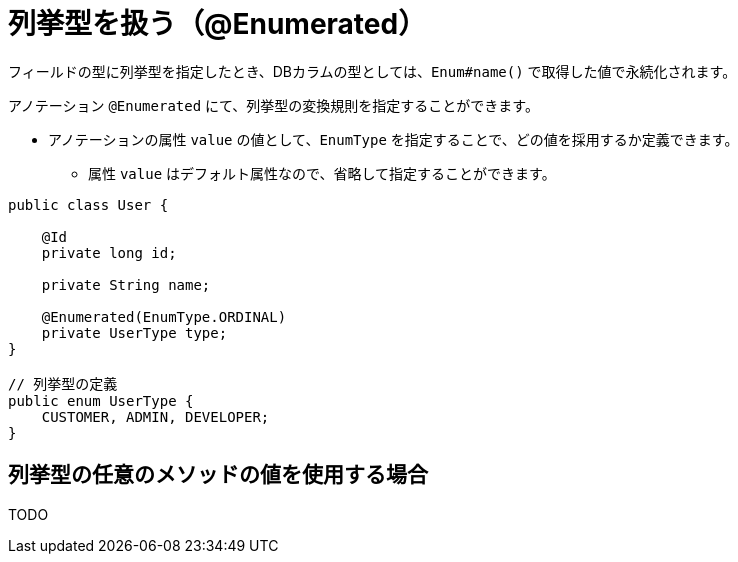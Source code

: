 [[enumerated_type]]
= 列挙型を扱う（@Enumerated）

フィールドの型に列挙型を指定したとき、DBカラムの型としては、``Enum#name()`` で取得した値で永続化されます。

アノテーション ``@Enumerated`` にて、列挙型の変換規則を指定することができます。

* アノテーションの属性 ``value`` の値として、``EnumType`` を指定することで、どの値を採用するか定義できます。
** 属性 ``value`` はデフォルト属性なので、省略して指定することができます。

[source,java]
----
public class User {

    @Id
    private long id;

    private String name;

    @Enumerated(EnumType.ORDINAL)
    private UserType type;
}

// 列挙型の定義
public enum UserType {
    CUSTOMER, ADMIN, DEVELOPER;
}
----

== 列挙型の任意のメソッドの値を使用する場合
TODO
